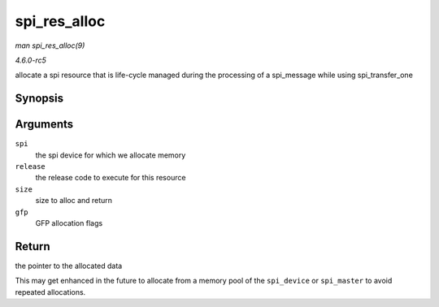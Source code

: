 .. -*- coding: utf-8; mode: rst -*-

.. _API-spi-res-alloc:

=============
spi_res_alloc
=============

*man spi_res_alloc(9)*

*4.6.0-rc5*

allocate a spi resource that is life-cycle managed during the processing
of a spi_message while using spi_transfer_one


Synopsis
========

.. c:function:: void * spi_res_alloc( struct spi_device * spi, spi_res_release_t release, size_t size, gfp_t gfp )

Arguments
=========

``spi``
    the spi device for which we allocate memory

``release``
    the release code to execute for this resource

``size``
    size to alloc and return

``gfp``
    GFP allocation flags


Return
======

the pointer to the allocated data

This may get enhanced in the future to allocate from a memory pool of
the ``spi_device`` or ``spi_master`` to avoid repeated allocations.


.. ------------------------------------------------------------------------------
.. This file was automatically converted from DocBook-XML with the dbxml
.. library (https://github.com/return42/sphkerneldoc). The origin XML comes
.. from the linux kernel, refer to:
..
.. * https://github.com/torvalds/linux/tree/master/Documentation/DocBook
.. ------------------------------------------------------------------------------
